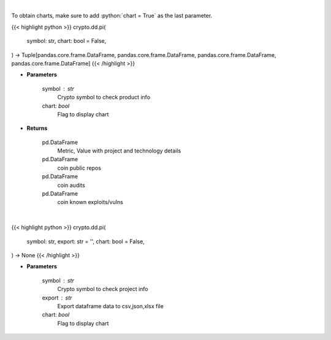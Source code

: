 .. role:: python(code)
    :language: python
    :class: highlight

|

To obtain charts, make sure to add :python:`chart = True` as the last parameter.

.. raw:: html

    <h3>
    > Getting data
    </h3>

{{< highlight python >}}
crypto.dd.pi(
    symbol: str,
    chart: bool = False,
) -> Tuple[pandas.core.frame.DataFrame, pandas.core.frame.DataFrame, pandas.core.frame.DataFrame, pandas.core.frame.DataFrame]
{{< /highlight >}}

.. raw:: html

    <p>
    Returns coin product info
    [Source: https://messari.io/]
    </p>

* **Parameters**

    symbol : str
        Crypto symbol to check product info
    chart: *bool*
       Flag to display chart


* **Returns**

    pd.DataFrame
        Metric, Value with project and technology details
    pd.DataFrame
        coin public repos
    pd.DataFrame
        coin audits
    pd.DataFrame
        coin known exploits/vulns

|

.. raw:: html

    <h3>
    > Getting charts
    </h3>

{{< highlight python >}}
crypto.dd.pi(
    symbol: str,
    export: str = '',
    chart: bool = False,
) -> None
{{< /highlight >}}

.. raw:: html

    <p>
    Display project info
    [Source: https://messari.io/]
    </p>

* **Parameters**

    symbol : str
        Crypto symbol to check project info
    export : str
        Export dataframe data to csv,json,xlsx file
    chart: *bool*
       Flag to display chart

